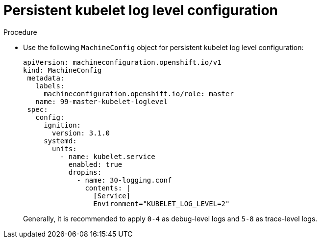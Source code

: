 [id="persistent-kubelet-log-level-configuration_{context}"]
= Persistent kubelet log level configuration

.Procedure

* Use the following `MachineConfig` object for persistent kubelet log level configuration:
+
[source,yaml]
----
apiVersion: machineconfiguration.openshift.io/v1
kind: MachineConfig
 metadata:
   labels:
     machineconfiguration.openshift.io/role: master
   name: 99-master-kubelet-loglevel
 spec:
   config:
     ignition:
       version: 3.1.0
     systemd:
       units:
         - name: kubelet.service
           enabled: true
           dropins:
             - name: 30-logging.conf
               contents: |
                 [Service]
                 Environment="KUBELET_LOG_LEVEL=2"
----
+
Generally, it is recommended to apply `0-4` as debug-level logs and `5-8` as trace-level logs.
